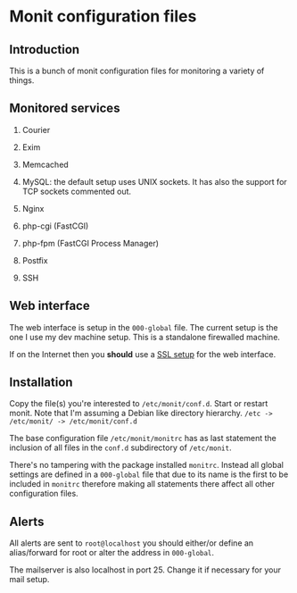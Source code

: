 * Monit configuration files

** Introduction

   This is a bunch of monit configuration files for monitoring a
   variety of things. 

** Monitored services

   1. Courier

   2. Exim

   3. Memcached

   4. MySQL: the default setup uses UNIX sockets. It has also the support
      for TCP sockets commented out. 

   5. Nginx

   6. php-cgi (FastCGI)

   7. php-fpm (FastCGI Process Manager)   

   7. Postfix

   8. SSH

** Web interface

   The web interface is setup in the =000-global= file. The current
   setup is the one I use my dev machine setup. This is a standalone
   firewalled machine.

   If on the Internet then you **should** use a [[http://mmonit.com/wiki/Monit/EnableSSLInMonit][SSL setup]] for the web
   interface.

** Installation

   Copy the file(s) you're interested to =/etc/monit/conf.d=. Start or
   restart monit. Note that I'm assuming a Debian like directory
   hierarchy. =/etc -> /etc/monit/ -> /etc/monit/conf.d=

   The base configuration file =/etc/monit/monitrc= has as
   last statement the inclusion of all files in the =conf.d=
   subdirectory of =/etc/monit=.

   There's no tampering with the package installed =monitrc=. Instead
   all global settings are defined in a =000-global= file that due to
   its name is the first to be included in =monitrc= therefore making
   all statements there affect all other configuration files.

** Alerts

   All alerts are sent to =root@localhost= you should either/or define
   an alias/forward for root or alter the address in =000-global=.

   The mailserver is also localhost in port 25. Change it if necessary
   for your mail setup.
